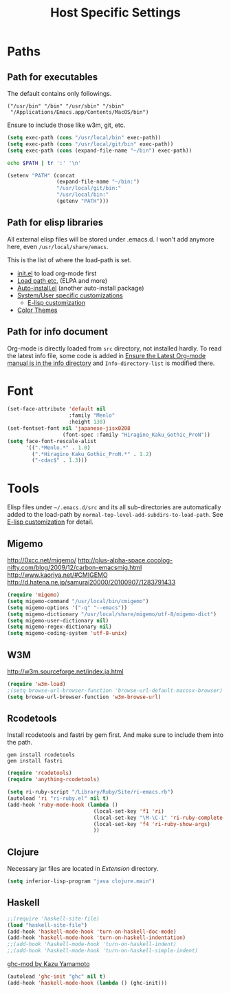 #+TITLE: Host Specific Settings

* Paths
** Path for executables
:PROPERTIES:
:ID: B3BF5558-DFCB-4E12-95D6-51199FD7045F
:END:
The default contains only followings.
#+begin_example
("/usr/bin" "/bin" "/usr/sbin" "/sbin"
 "/Applications/Emacs.app/Contents/MacOS/bin")
#+end_example

Ensure to include those like w3m, git, etc.
#+begin_src emacs-lisp
(setq exec-path (cons "/usr/local/bin" exec-path))
(setq exec-path (cons "/usr/local/git/bin" exec-path))
(setq exec-path (cons (expand-file-name "~/bin") exec-path))
#+end_src

#+begin_src sh
echo $PATH | tr ':' '\n'
#+end_src

#+results:
| /usr/local/bin     |
| /usr/bin           |
| /bin               |
| /usr/sbin          |
| /sbin              |
| /usr/local/git/bin |
| /usr/texbin        |
| /usr/X11/bin       |

#+begin_src emacs-lisp
  (setenv "PATH" (concat
                  (expand-file-name "~/bin:")
                  "/usr/local/git/bin:"
                  "/usr/local/bin:"
                  (getenv "PATH")))
#+end_src

** Path for elisp libraries
All external elisp files will be stored under .emacs.d.
I won't add anymore here, even =/usr/local/share/emacs=.

This is the list of where the load-path is set.
- [[file:init.el::(add-to-list%20'load-path%20(expand-file-name][init.el]] to load org-mode first
- [[file:starter-kit.org::*Load%20path%20etc.][Load path etc.]] (ELPA and more)
- [[file:starter-kit.org::*Auto-install.el][Auto-install.el]] (another auto-install package)
- [[file:starter-kit.org::*System/User%20specific%20customizations][System/User specific customizations]]
  - [[file:starter-kit.org::*E-lisp%20customization][E-lisp customization]]
- [[file:starter-kit-misc.org::*Color%20Themes][Color Themes]]

** Path for info document
Org-mode is directly loaded from =src= directory, not installed
hardly.
To read the latest info file, some code is added in [[file:starter-kit-org.org::*Ensure%20the%20Latest%20Org-mode%20manual%20is%20in%20the%20info%20directory][Ensure the Latest
Org-mode manual is in the info directory]] and =Info-directory-list= is
modified there.

* Font
:PROPERTIES:
:ID: EC969900-0032-4BE4-86A1-72D02B8D8176
:END:
#+begin_src emacs-lisp
  (set-face-attribute 'default nil
                      :family "Menlo"
                      :height 130)
  (set-fontset-font nil 'japanese-jisx0208
                    (font-spec :family "Hiragino_Kaku_Gothic_ProN"))
  (setq face-font-rescale-alist
        '((".*Menlo.*" . 1.0)
          (".*Hiragino_Kaku_Gothic_ProN.*" . 1.2)
          ("-cdac$" . 1.3)))
#+end_src

* Tools
Elisp files under =~/.emacs.d/src= and its all sub-directories are
automatically added to the load-path by =normal-top-level-add-subdirs-to-load-path=.
See [[file:starter-kit.org::*E-lisp%20customization][E-lisp customization]] for detail.

** Migemo
:PROPERTIES:
:ID: 5C73B142-C710-4D04-BFBD-71FA3F559FD2
:END:
http://0xcc.net/migemo/
http://plus-alpha-space.cocolog-nifty.com/blog/2009/12/carbon-emacsmig.html
http://www.kaoriya.net/#CMIGEMO
http://d.hatena.ne.jp/samurai20000/20100907/1283791433

#+begin_src emacs-lisp
(require 'migemo)
(setq migemo-command "/usr/local/bin/cmigemo")
(setq migemo-options '("-q" "--emacs"))
(setq migemo-dictionary "/usr/local/share/migemo/utf-8/migemo-dict")
(setq migemo-user-dictionary nil)
(setq migemo-regex-dictionary nil)
(setq migemo-coding-system 'utf-8-unix)
#+end_src

** W3M
:PROPERTIES:
:ID: E7E9085C-4307-463E-86C3-2F5DF44B58BA
:END:
http://w3m.sourceforge.net/index.ja.html

#+begin_src emacs-lisp
(require 'w3m-load)
;(setq browse-url-browser-function 'browse-url-default-macosx-browser)
(setq browse-url-browser-function 'w3m-browse-url)
#+end_src
** Rcodetools
:PROPERTIES:
:ID: 31BDD86D-8179-4C42-B7BB-F128BAA79AE3
:END:
Install rcodetools and fastri by gem first.
And make sure to include them into the path.

#+begin_example
gem install rcodetools
gem install fastri
#+end_example

#+begin_src emacs-lisp
  (require 'rcodetools)
  (require 'anything-rcodetools)
  
  (setq ri-ruby-script "/Library/Ruby/Site/ri-emacs.rb")
  (autoload 'ri "ri-ruby.el" nil t)
  (add-hook 'ruby-mode-hook (lambda ()
                              (local-set-key 'f1 'ri)
                              (local-set-key "\M-\C-i" 'ri-ruby-complete-symbol)
                              (local-set-key 'f4 'ri-ruby-show-args)
                              ))
#+end_src

** Clojure
:PROPERTIES:
:ID: CD395968-E6D7-4448-AA45-21CB1DC81CC6
:END:

Necessary jar files are located in [[~/Library/Java/Extensions][Extension]] directory.

#+begin_src emacs-lisp
(setq inferior-lisp-program "java clojure.main")
#+end_src

** Haskell
:PROPERTIES:
:ID: 362DF3D6-D5F9-4229-B325-57D6718FE005
:END:

#+begin_src emacs-lisp
;;(require 'haskell-site-file)
(load "haskell-site-file")
(add-hook 'haskell-mode-hook 'turn-on-haskell-doc-mode)
(add-hook 'haskell-mode-hook 'turn-on-haskell-indentation)
;;(add-hook 'haskell-mode-hook 'turn-on-haskell-indent)
;;(add-hook 'haskell-mode-hook 'turn-on-haskell-simple-indent)
#+end_src

[[id:54CA8ABF-0A91-465A-A1BE-D802B5860E92][ghc-mod by Kazu Yamamoto]]
#+begin_src emacs-lisp
(autoload 'ghc-init "ghc" nil t)
(add-hook 'haskell-mode-hook (lambda () (ghc-init)))
#+end_src
